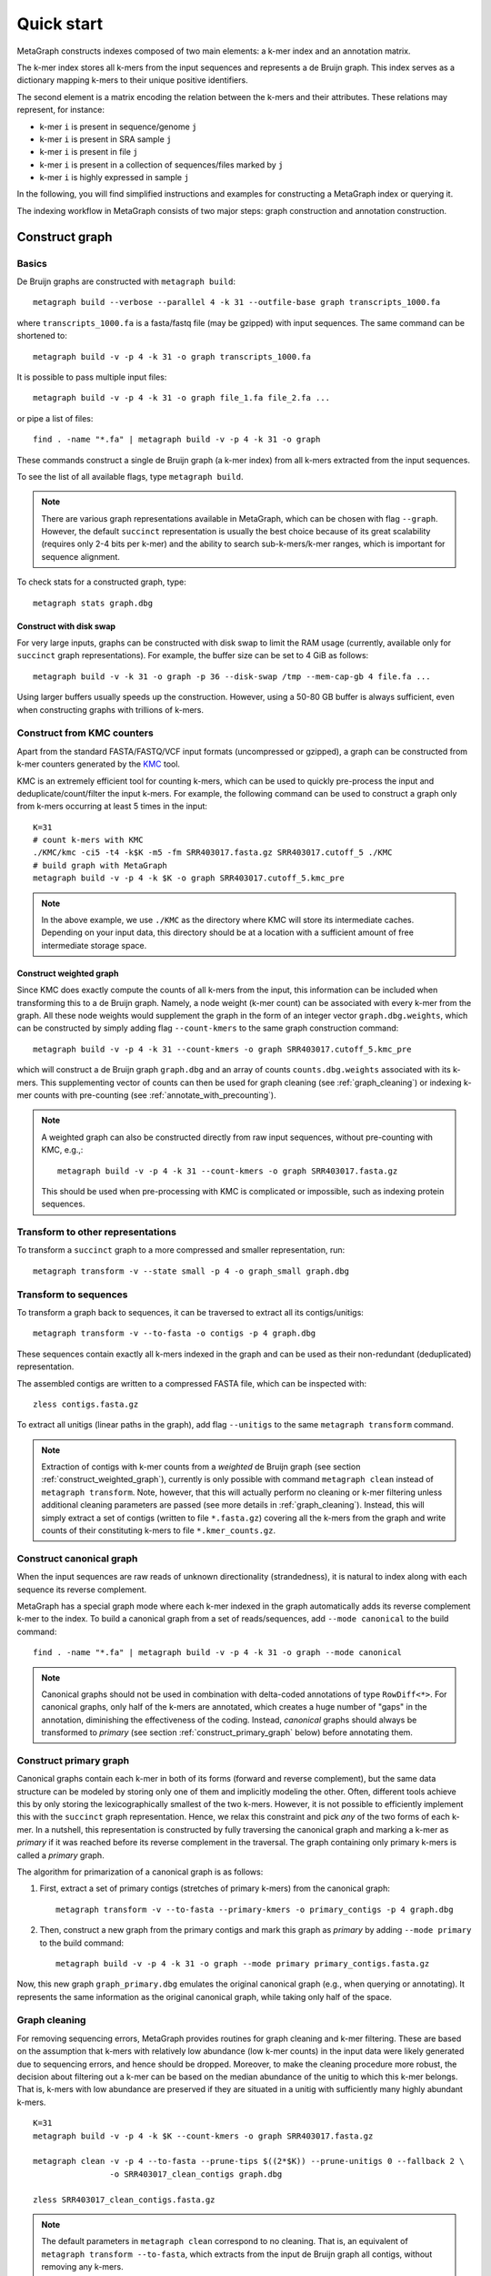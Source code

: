 .. _quick_start:

Quick start
===========

MetaGraph constructs indexes composed of two main elements: a k-mer index and an annotation matrix.

The k-mer index stores all k-mers from the input sequences and represents a de Bruijn graph.
This index serves as a dictionary mapping k-mers to their unique positive identifiers.

.. It can also be used to map sub-k-mers (or spaced k-mers) to ranges of their identifiers (see TODO).

The second element is a matrix encoding the relation between the k-mers and their attributes.
These relations may represent, for instance:

* k-mer ``i`` is present in sequence/genome ``j``
* k-mer ``i`` is present in SRA sample ``j``
* k-mer ``i`` is present in file ``j``
* k-mer ``i`` is present in a collection of sequences/files marked by ``j``
* k-mer ``i`` is highly expressed in sample ``j``

.. TODO: Describe counts/coordinate annotation

In the following, you will find simplified instructions and examples for constructing a MetaGraph
index or querying it.

The indexing workflow in MetaGraph consists of two major steps: graph construction and annotation construction.

.. _construct graph:

Construct graph
---------------

Basics
^^^^^^

De Bruijn graphs are constructed with ``metagraph build``::

    metagraph build --verbose --parallel 4 -k 31 --outfile-base graph transcripts_1000.fa

where ``transcripts_1000.fa`` is a fasta/fastq file (may be gzipped) with input sequences. The same
command can be shortened to::

    metagraph build -v -p 4 -k 31 -o graph transcripts_1000.fa

It is possible to pass multiple input files::

    metagraph build -v -p 4 -k 31 -o graph file_1.fa file_2.fa ...

or pipe a list of files::

    find . -name "*.fa" | metagraph build -v -p 4 -k 31 -o graph

These commands construct a single de Bruijn graph (a k-mer index) from all k-mers extracted from the input sequences.

To see the list of all available flags, type ``metagraph build``.

.. note::
    There are various graph representations available in MetaGraph, which can be chosen with flag ``--graph``.
    However, the default ``succinct`` representation is usually the best choice because of its great scalability (requires only 2-4 bits per k-mer) and the ability to search sub-k-mers/k-mer ranges, which is important for sequence alignment.

To check stats for a constructed graph, type::

    metagraph stats graph.dbg

Construct with disk swap
""""""""""""""""""""""""

For very large inputs, graphs can be constructed with disk swap to limit the RAM usage (currently, available only for ``succinct`` graph representations).
For example, the buffer size can be set to 4 GiB as follows::

    metagraph build -v -k 31 -o graph -p 36 --disk-swap /tmp --mem-cap-gb 4 file.fa ...

Using larger buffers usually speeds up the construction. However, using a 50-80 GB buffer is always sufficient, even when constructing graphs with trillions of k-mers.


.. _construct_from_KMC:

Construct from KMC counters
^^^^^^^^^^^^^^^^^^^^^^^^^^^

Apart from the standard FASTA/FASTQ/VCF input formats (uncompressed or gzipped), a graph can be
constructed from k-mer counters generated by the `KMC <https://github.com/refresh-bio/KMC>`_ tool.

KMC is an extremely efficient tool for counting k-mers, which can be used to quickly pre-process the
input and deduplicate/count/filter the input k-mers.
For example, the following command can be used to construct a graph only from k-mers
occurring at least 5 times in the input::

    K=31
    # count k-mers with KMC
    ./KMC/kmc -ci5 -t4 -k$K -m5 -fm SRR403017.fasta.gz SRR403017.cutoff_5 ./KMC
    # build graph with MetaGraph
    metagraph build -v -p 4 -k $K -o graph SRR403017.cutoff_5.kmc_pre

.. note::
    In the above example, we use ``./KMC`` as the directory where KMC will store its
    intermediate caches. Depending on your input data, this directory should be at a location
    with a sufficient amount of free intermediate storage space.

.. _construct_weighted_graph:

Construct weighted graph
""""""""""""""""""""""""
Since KMC does exactly compute the counts of all k-mers from the input, this information can be included when transforming this to a de Bruijn graph.
Namely, a node weight (k-mer count) can be associated with every k-mer from the graph.
All these node weights would supplement the graph in the form of an integer vector ``graph.dbg.weights``,
which can be constructed by simply adding flag ``--count-kmers`` to the same graph construction command::

    metagraph build -v -p 4 -k 31 --count-kmers -o graph SRR403017.cutoff_5.kmc_pre

which will construct a de Bruijn graph ``graph.dbg`` and an array of counts ``counts.dbg.weights`` associated with its k-mers.
This supplementing vector of counts can then be used for graph cleaning (see :ref:`graph_cleaning`) or indexing k-mer counts
with pre-counting (see :ref:`annotate_with_precounting`).

.. note::
    A weighted graph can also be constructed directly from raw input sequences, without pre-counting with KMC, e.g.,::

        metagraph build -v -p 4 -k 31 --count-kmers -o graph SRR403017.fasta.gz

    This should be used when pre-processing with KMC is complicated or impossible, such as indexing protein sequences.

Transform to other representations
^^^^^^^^^^^^^^^^^^^^^^^^^^^^^^^^^^

To transform a ``succinct`` graph to a more compressed and smaller representation, run::

    metagraph transform -v --state small -p 4 -o graph_small graph.dbg


.. _to_sequences:

Transform to sequences
^^^^^^^^^^^^^^^^^^^^^^

To transform a graph back to sequences, it can be traversed to extract all its contigs/unitigs::

    metagraph transform -v --to-fasta -o contigs -p 4 graph.dbg

These sequences contain exactly all k-mers indexed in the graph and can be used as their non-redundant (deduplicated) representation.

The assembled contigs are written to a compressed FASTA file, which can be inspected with::

    zless contigs.fasta.gz

To extract all unitigs (linear paths in the graph), add flag ``--unitigs`` to the same ``metagraph transform`` command.

.. note::
    Extraction of contigs with k-mer counts from a *weighted* de Bruijn graph (see section :ref:`construct_weighted_graph`),
    currently is only possible with command ``metagraph clean`` instead of ``metagraph transform``. Note, however, that this will actually perform
    no cleaning or k-mer filtering unless additional cleaning parameters are passed (see more details in :ref:`graph_cleaning`).
    Instead, this will simply extract a set of contigs (written to file ``*.fasta.gz``) covering all the k-mers from
    the graph and write counts of their constituting k-mers to file ``*.kmer_counts.gz``.


Construct canonical graph
^^^^^^^^^^^^^^^^^^^^^^^^^

When the input sequences are raw reads of unknown directionality (strandedness), it is natural to index along with each sequence its reverse complement.

MetaGraph has a special graph mode where each k-mer indexed in the graph automatically adds its reverse complement k-mer to the index. To build a canonical graph from a set of reads/sequences, add ``--mode canonical`` to the build command::

    find . -name "*.fa" | metagraph build -v -p 4 -k 31 -o graph --mode canonical

.. note::
    Canonical graphs should not be used in combination with delta-coded annotations of type ``RowDiff<*>``.
    For canonical graphs, only half of the k-mers are annotated, which creates a huge number of "gaps" in
    the annotation, diminishing the effectiveness of the coding. Instead, *canonical* graphs should always
    be transformed to *primary* (see section :ref:`construct_primary_graph` below) before annotating them.


.. _construct_primary_graph:

Construct primary graph
^^^^^^^^^^^^^^^^^^^^^^^

Canonical graphs contain each k-mer in both of its forms (forward and reverse complement), but the same data structure can be modeled by storing only one of them and implicitly modeling the other.
Often, different tools achieve this by only storing the lexicographically smallest of the two
k-mers. However, it is not possible to efficiently implement this with the ``succinct`` graph representation.
Hence, we relax this constraint and pick *any* of the two forms of each k-mer.
In a nutshell, this representation is constructed by fully traversing the canonical graph and marking a k-mer as *primary* if it was reached before its reverse complement in the traversal.
The graph containing only primary k-mers is called a *primary* graph.

The algorithm for primarization of a canonical graph is as follows:

1. First, extract a set of primary contigs (stretches of primary k-mers) from the canonical graph::

    metagraph transform -v --to-fasta --primary-kmers -o primary_contigs -p 4 graph.dbg

2. Then, construct a new graph from the primary contigs and mark this graph as *primary* by adding ``--mode primary`` to the build command::

    metagraph build -v -p 4 -k 31 -o graph --mode primary primary_contigs.fasta.gz

Now, this new graph ``graph_primary.dbg`` emulates the original canonical graph (e.g., when querying
or annotating). It represents the same information as the original canonical graph, while taking only
half of the space.


.. _graph_cleaning:

Graph cleaning
^^^^^^^^^^^^^^

For removing sequencing errors, MetaGraph provides routines for graph cleaning and k-mer
filtering. These are based on the assumption that
k-mers with relatively low abundance (low k-mer counts) in the input data were likely generated due to sequencing errors, and
hence should be dropped. Moreover, to make the cleaning procedure more robust, the decision about filtering out a k-mer can be
based on the median abundance of the unitig to which this k-mer belongs. That is, k-mers with low abundance are preserved if
they are situated in a unitig with sufficiently many highly abundant k-mers.

::

    K=31
    metagraph build -v -p 4 -k $K --count-kmers -o graph SRR403017.fasta.gz

    metagraph clean -v -p 4 --to-fasta --prune-tips $((2*$K)) --prune-unitigs 0 --fallback 2 \
                    -o SRR403017_clean_contigs graph.dbg

    zless SRR403017_clean_contigs.fasta.gz

.. note::
    The default parameters in ``metagraph clean`` correspond to no cleaning. That is, an equivalent of ``metagraph transform --to-fasta``, which extracts from the input de Bruijn graph all contigs, without removing any k-mers.

For cleaning graphs constructed from high-throughput Illumina reads, the recommended parameters are
``--prune-tips <2k> --prune-unitigs 0 --fallback 2``, which implements the cleaning procedure proposed in `McCortex <https://github.com/mcveanlab/mccortex>`_ (Turner et al., 2018) and includes the following steps:

1. Prune all tips shorter than *2k*, where *k* is the k-mer length.
2. Compute a threshold for the minimum k-mer abundance as follows. Assume the number of k-mers with sequencing errors (erroneous k-mers) follows a Poisson distribution with a Gamma distributed mean. Also, assume that all k-mers with abundance 3 or less are generated due to sequencing errors. Based on these numbers, fit a Poisson distribution and pick a threshold such that k-mers predicted to be erroneous make up at most 0.1% of the total k-mer coverage at that abundance level. If the chosen threshold keeps less than 20% of the total coverage, deem the automatic estimation procedure unsuccessful and use the fallback value of 2 instead (set by flag ``--fallback``).
3. Traverse the graph (where all short tips have already been removed in step 1) and fetch all unitigs with a median k-mer abundance greater or equal to the threshold defined in step 2.

Once all clean contigs (or unitigs) are extracted from a de Bruijn graph, construct a clean de Bruijn graph from them.

.. tip:: When indexing multiple read sets, the recommended workflow is to build a *sample de Bruijn graph* from each read set separately and clean these sample graphs independently (that is, extract clean contigs from each of them). Next, build a joint de Bruijn graph from all these clean contigs and finally annotate it using the generated clean contig sets instead of the original raw read sets.


Annotate graph
--------------

Once a graph is constructed, there are multiple ways to construct the corresponding annotation to
encode its metadata.

Annotate sequence headers
^^^^^^^^^^^^^^^^^^^^^^^^^

For annotating each sequence with its header in the fasta/fastq file, run ::

    metagraph annotate -v -i graph.dbg --anno-header -o annotation transcripts_1000.fa

This is a common annotation scenario when indexing reference sequences or assembled genomes.

To check stats for the constructed annotation, type::

    metagraph stats -a annotation.column.annodbg

All annotation labels (column names) for an annotation matrix can be printed with::

    metagraph stats --print-col-names -a annotation.column.annodbg

Annotate source filenames
^^^^^^^^^^^^^^^^^^^^^^^^^

To label all k-mers from each file with the same id (for instance for the experiment discovery problem), the command is::

    metagraph annotate -v -i graph.dbg --anno-filename -o annotation file_1.fa file_2.fa ...

which will annotate k-mers from the first file by label ``file_1.fa``, k-mers from the second file by label ``file_2.fa``, etc.

Annotate with disk swap
"""""""""""""""""""""""
When the input files and the output annotation are very large, disk swap space can be used
by setting flags ``--disk-swap`` and ``--mem-cap-gb``, to limit the size of internal buffers
and reduce RAM usage during annotation construction::

    metagraph annotate -v -i graph.dbg --anno-filename --disk-swap /tmp --mem-cap-gb 1 \
                          -o annotation file_1.fa file_2.fa ...

Annotate files independently
""""""""""""""""""""""""""""
It is recommended to independently construct a single annotation column per each input file.
To do this in parallel and avoid loading the same graph multiple times, run one annotation
command with flag ``--separately`` added::

    metagraph annotate -v -i graph.dbg --anno-filename --separately -p 4 --threads-each 9 \
                          -o annotation file_1.fa file_2.fa ...

This will create a new directory ``annotation/`` with individual annotation columns::

    file_1.fa.column.annodbg    file_2.fa.column.annodbg    ...

Note, in the command above we passed ``-p 4 --threads-each 9`` to annotate 4 files at a time,
in parallel, where each uses 9 threads. Thus, this uses 36 threads in total.

.. important:: It is recommended to run annotation from a set of long (primary) contigs/unitigs,
    where all k-mers have already been deduplicated, especially when annotating a (primary) graph
    in the ``succinct`` representation. In contrast, annotating a ``succinct`` graph from
    separate k-mers (especially not deduplicated) will take orders of magnitude longer.
    The contigs serve as an equivalent non-redundant representation of the k-mers sets and, thus,
    result in the same graph annotation.
    **Thus, in practice,** for large inputs, it is recommended to construct
    individual (canonical) de Bruijn graphs from all read sets, called sample graphs, and
    transform them to contigs. These contig sets are then used instead of the original read
    sets to construct and annotate the joint (primary) graph.

.. _annotate_from_KMC:

Annotate from KMC counters
""""""""""""""""""""""""""
This might depend on the particular graph representation used to store the joint graph.
However, with the ``succinct`` graph representation, it is never efficient to annotate a graph directly
from KMC counters because in their format k-mers are not ordered, which leads to many random k-mer
lookups in the BOSS table.

There is, however, an extra pre-processing step, which makes this task efficiently solvable.
First, one can assemble a graph from the KMC counter (see :ref:`construct_from_KMC`) and extract contigs from it (see :ref:`to_sequences` or :ref:`graph_cleaning`).
Next, annotate the graph using these assembled contigs as a normal FASTA file instead of the original KMC counter.

.. tip::
    Together :ref:`construct_from_KMC` and :ref:`annotate_from_KMC` provide an efficient algorithm for constructing
    an annotated graph from many input files with sequences (e.g., indexing SRA experiments).
    Namely, this algorithm includes the following steps.

    #. Deduplicate all k-mers in all files with KMC (construct KMC counters, possibly with filtering by abundance)
    #. :ref:`Construct sample graphs from all KMC counters <construct_from_KMC>`
    #. :ref:`Extract contigs <to_sequences>` from each sample graph (possibly *primary* contigs, can also be combined with :ref:`graph cleaning <graph_cleaning>`)
    #. Build a large joint graph from all extracted contigs (possibly, :ref:`in the primary mode <construct_primary_graph>`)

    #. Annotate this joint graph using the same files with contigs


Annotate using custom labels
^^^^^^^^^^^^^^^^^^^^^^^^^^^^

To add a custom annotation label for all k-mers from an input file, add ``--anno-label <LABEL_NAME>`` when annotating the graph.


.. _indexing counts:

Index k-mer counts
^^^^^^^^^^^^^^^^^^^^^
MetaGraph supports indexing k-mer counts (k-mer abundances), e.g., to represent gene expression in RNA-seq data.

The counts can supplement graphs in any representation.
To construct a MetaGraph index with k-mer counts (Counting de Bruijn graph), construct a de Bruijn graph as usual (see :ref:`construct graph`)
and then add ``--count-kmers`` to the annotation command, e.g.::

    metagraph annotate -v -i graph.dbg --anno-filename --count-kmers -p 4 \
                          -o annotation transcripts_1000.fa

Along with the normal (binary) graph annotation ``annotation.column.annodbg``, this command will create
array of corresponding k-mer counts ``annotation.column.annodbg.counts``.
These counts represent how many times each k-mer indexed in ``graph.dbg`` occurs in the input file ``transcripts_1000.fa``.

.. note::
    By default, each count is stored in an 8-bit integer, and all counts greater than 255 are clipped.
    This value, however, can be changed with flag ``--count-width``, to represent counts greater than 255 or, the other way around,
    clip all large counts when only lowly abundant k-mers are of interest.

All other flags (e.g., ``--separately`` and ``--disk-swap``) described above are also supported as for binary annotations.

The histogram for indexed k-mer counts can be viewed with::

    metagraph stats -a annotation.column.annodbg --print-counts-hist

It is also possible to compute and print quantiles of all indexed counts.
For instance, type the following command to compute the *minimum* non-zero count, as well as the *median* and the *maximum* count::

    metagraph stats -a annotation.column.annodbg --count-quantiles '0 0.5 1'

.. _annotate_with_precounting:

Annotate with pre-counting
""""""""""""""""""""""""""
Similarly to the case of simple binary annotations considered above, it is recommended to pre-count k-mers for each annotation
label (typically, sequencing sample) before annotating it. This technique consists in first constructing a *weighted* de Bruijn graph
(see :ref:`construct_weighted_graph` and note that it can be constructed from raw input sequences as well as from pre-computed KMC counters)
and transforming it to contigs with counts associated with their constituting k-mers::

    metagraph clean -v -p 4 --to-fasta -o contigs sample_graph.dbg

.. note::
    As noted above in section :ref:`graph_cleaning`, the command ``metagraph clean`` does not actually do any cleaning or k-mer filtering
    unless additional cleaning parameters are passed to it. Thus, the set of contigs extracted by the command above will actually cover
    all the k-mers from the de Bruijn graph ``graph.dbg``.

Then, these contigs written to file ``contigs.fasta.gz`` and the counts associated with their k-mers to ``contigs.kmer_counts.gz``
can be used when constructing a count-aware graph annotation::

    metagraph annotate -v -i graph.dbg --anno-filename --count-kmers -p 4 \
                          -o annotation contigs.fasta.gz

.. warning::
    If something went wrong and no counts could be read from file ``contigs.kmer_counts.gz``, a warning message
    ``[warning] No k-mer counts found ...`` will be printed and ``metagraph annotate`` will proceed with assuming the count of each k-mer equal to 1.


Query k-mer counts
""""""""""""""""""

For querying k-mer counts (abundances), for example, to see how highly a gene is expressed in the indexed RNA-seq samples,
the annotation should be transformed to a representation that combines both the binary annotation matrix
(from ``*.column.annodbg``) and the count values (from ``*.column.annodbg.counts``).
For more details, see sections :ref:`Conversion to Int-Multi-BRWT <to int_brwt>` and :ref:`Conversion to RowDiff\<Int-Multi-BRWT\> <to row_diff_int_brwt>`.


.. _indexing coordinates:

Index k-mer coordinates
^^^^^^^^^^^^^^^^^^^^^^^^^^
Besides indexing k-mer counts, MetaGraph supports indexing k-mer coordinates, that is, their positions in the source input.
These may represent positions in a genome, positions of a k-mer in a raw SRA experiment (say, each read has 70 k-mers in it;
then the second k-mer of the third read has coordinate 211). Depending on the target application and the final goal, it is
both possible to consider each sequence of the input as a separate label and index the coordiantes of its k-mers separately,
or the other extreme, put everything into a single label and use the annotated coordinates of the k-mers to find the borders
of each indexed sequence in post-processing query results. In all cases, it is possible to reconstruct the original input
from indexes of this kind, which makes this indexing method fully lossless (see more details in paper `<https://www.biorxiv.org/content/10.1101/2021.11.09.467907>`_).

To construct a MetaGraph index with k-mer coordinates (represented as a Counting de Bruijn graph), construct a de Bruijn graph
as usual (see :ref:`construct graph`) and then add ``--coordinates`` to the annotation command, e.g.::

    metagraph annotate -v -i graph.dbg --anno-filename --coordinates -p 4 \
                          -o annotation transcripts_1000.fa

Along with the normal (binary) graph annotation ``annotation.column.annodbg``, this command will create array of corresponding
k-mer coordinates ``annotation.column.annodbg.coords``. Annotation in the ``--anno-header`` mode is also supported. In that case,
a new annotation label will be created for every sequence in the input, and the first coordinate for every starting k-mer
will be re-set to 0 for every sequence. Note, however, that this assumes that all sequence headers in the FASTA file are unique
and do not repeat. If this condition is not met, an error will be returned.

All other flags (e.g., ``--separately`` and ``--disk-swap``) described above are also supported as for binary annotations.

Once a coordinate-aware annotation is constructed, it can be transformed to a more memory-efficient representation supporting
querying (see :ref:`transform_coord_annotations` below).


.. _transform annotation:

Transform annotation
^^^^^^^^^^^^^^^^^^^^

To enhance the query performance and reduce the memory footprint, annotations can be converted to other representations.

There are several different annotation representations available in MetaGraph (see the possible values for flag ``--anno-type`` in ``metagraph transform_anno``).
For instance, ``Rainbowfish`` can be used to achieve a very fast query speed, but it can
be applied only to relatively small problem instances (about 100 GB) because of the limited
compression performance and the complexity of the construction algorithm.
In contrast, ``RowDiff<Multi-BRWT>`` typically achieves
the best compression while still providing a good query performance, and thus, it is
recommended for very large problem instances.

Convert annotation to Rainbowfish
"""""""""""""""""""""""""""""""""

The conversion to Rainbowfish consists of two steps.

1. First, convert the column-compressed annotation to the row-major representation::

    find . -name "*.column.annodbg" | metagraph transform_anno -v \
                                                 --anno-type row \
                                                 -o annotation ...

2. Then, transform the row-major annotation to the compressed Rainbowfish representation::

    metagraph transform_anno -v --anno-type rbfish \
                                -o annotation \
                                annotation.row.annodbg


.. _to row_diff:

Convert annotation to RowDiff<Multi-BRWT>
"""""""""""""""""""""""""""""""""""""""""

The conversion to ``RowDiff<Multi-BRWT>`` is done in two steps.

1. Transform annotation columns ``*.column.annodbg`` to ``row_diff`` in three stages::

    metagraph transform_anno -v --anno-type row_diff --row-diff-stage 0 ...
    metagraph transform_anno -v --anno-type row_diff --row-diff-stage 1 ...
    metagraph transform_anno -v --anno-type row_diff --row-diff-stage 2 ...

2. Transform the RowDiff-sparsified columns ``*.row_diff.annodbg`` to ``Multi-BRWT``::

    metagraph transform_anno -v --anno-type row_diff_brwt --greedy --fast ...
    metagraph relax_brwt -v -p 18 \
                         --relax-arity 32 \
                         -o annotation_relaxed \
                         annotation.row_diff_brwt.annodbg

.. _to int_brwt:

Convert count-aware annotation to Int-Multi-BRWT
""""""""""""""""""""""""""""""""""""""""""""""""

Converting a graph annotation supplemented with k-mer counts (``*.column.annodbg`` + ``*.column.annodbg.counts``)
to Int-Multi-BRWT is done as simple as::

    metagraph transform_anno --anno-type int_brwt --greedy annotation.column.annodbg -o annotation

with the only exception that one has to pass flag ``--count-kmers`` when converting the annotation to ``row_diff`` (see more details in ).

.. _to row_diff_int_brwt:

Convert count-aware annotation to RowDiff<Int-Multi-BRWT>
"""""""""""""""""""""""""""""""""""""""""""""""""""""""""
TODO


.. _transform_coord_annotations:

Transform coordinate annotations
""""""""""""""""""""""""""""""""

TODO


Query index
-----------

Using Command Line Interface
^^^^^^^^^^^^^^^^^^^^^^^^^^^^
To query a MetaGraph index (graph + annotation) using the command line interface (CLI), run ``metagraph query``, e.g.::

    metagraph query -i graph.dbg \
                    -a annotation.column.annodbg \
                    --count-kmers \
                    --discovery-fraction 0.1 \
                    transcripts_1000.fa

For alignment, see ``metagraph align``.

To load up a MetaGraph index in the server mode for querying it with the Python API or via HTTP requests, run::

    metagraph server_query -i graph.dbg \
                           -a annotation.column.annodbg \
                           --port <PORT> \
                           --parallel <NUM_THREADS>

Using Python API
^^^^^^^^^^^^^^^^
See :ref:`api`


Column operations
-----------------
MetaGraph supports operations aggregating multiple annotations columns to compute statistics
for k-mers and their counts, e.g.::

    metagraph transform_anno --aggregate-columns -o out \
                                --min-count 2 --max-count 2 \
                                A.column.annodbg \
                                B.column.annodbg

to construct a new annotation column ``out.column.annodbg`` which computes AND between columns A and B.

Despite the simplistic appearance of this command, it can also compute many other complex operations.
Below we provide a few common examples of such aggregating operations.

Examples
^^^^^^^^
1. Select all "unique" k-mers, that is, appearing only in a single annotation column among columns in annotation ``annotation.column.annodbg``::

    metagraph transform_anno --aggregate-columns -o out \
                             --max-count 1 annotation.column.annodbg

2. Select all "common" k-mers, that is, appearing in at least 95% of annotation columns::

    metagraph transform_anno --aggregate-columns -o out \
                             --min-fraction 0.95 annotation.column.annodbg

.. note::
    This command (``metagraph transform_anno --aggregate-columns ...``) only supports annotations
    in the ColumnCompressed format, that is, constructed by the ``metagraph annotate`` command.
    If the input columns have associated counts (e.g., constructed with ``metagraph annotate --count-kmers ...``),
    they can be loaded and used by the aggregator as well.

Aggregating function
^^^^^^^^^^^^^^^^^^^^
In general, the following formula is used for aggregation:

.. math::

    \text{min-count} <= \sum_i 1\{\text{min-value} <= c_i <= \text{max-value}\} <= \text{max-count},

where :math:`c_i` is the count for the current k-mer (see :ref:`indexing counts`).
If no counts are associated with the column, :math:`c_i = 1` for every set bit and :math:`0` otherwise.
If this sum falls within specified :math:`\text{min-count}` and :math:`\text{max-count}`, the bit in the aggregated column
for this k-mer is set to 1, and the value of the sum is written as the count associated with that bit.

In other words, the output aggregated column is always supplemented with a count vector, which can be
interpreted as normal k-mer counts.
For instance, consider the following example.

1. Suppose, first we want to compute in how many columns each k-mer occurs::

    metagraph transform_anno --aggregate-columns -o out annotation.column.annodbg

2. Then we can inspect the histogram of k-mer frequencies to, say, find an appropriate threshold for maximum frequency::

    metagraph stats -a out.column.annodbg --print-counts-hist

3. Finally, after inspecting the histogram and selecting a reasonable threshold (suppose, we decided to filter out all k-mers that occur in more than 10 columns), we can apply it to the aggregated column as to a normal original column with counts::

    metagraph transform_anno --aggregate-columns -o rare_kmers \
                             --max-value 10 out.column.annodbg

which generates the final column ``rare_kmers.column.annodbg`` with the mask indicating all k-mers occurring in 10 or fewer input columns in the original file ``annotation.column.annodbg``.
